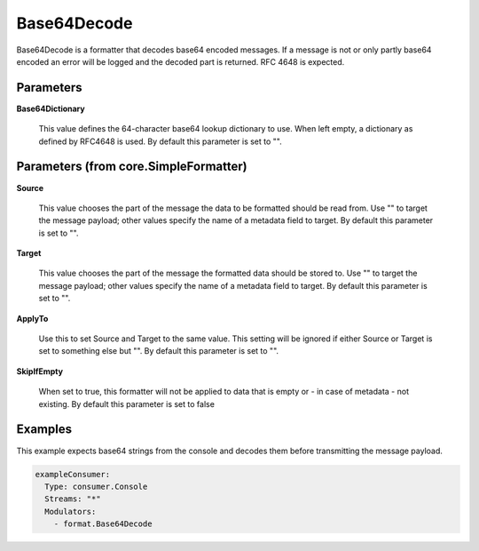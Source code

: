 .. Autogenerated by Gollum RST generator (docs/generator/*.go)

Base64Decode
============

Base64Decode is a formatter that decodes base64 encoded messages.
If a message is not or only partly base64 encoded an error will be logged
and the decoded part is returned. RFC 4648 is expected.




Parameters
----------

**Base64Dictionary**

  This value defines the 64-character base64 lookup
  dictionary to use. When left empty, a dictionary as defined by RFC4648 is used.
  By default this parameter is set to "".
  
  

Parameters (from core.SimpleFormatter)
--------------------------------------

**Source**

  This value chooses the part of the message the data to be formatted
  should be read from. Use "" to target the message payload; other values
  specify the name of a metadata field to target.
  By default this parameter is set to "".
  
  

**Target**

  This value chooses the part of the message the formatted data
  should be stored to. Use "" to target the message payload; other values
  specify the name of a metadata field to target.
  By default this parameter is set to "".
  
  

**ApplyTo**

  Use this to set Source and Target to the same value. This setting
  will be ignored if either Source or Target is set to something else but "".
  By default this parameter is set to "".
  
  

**SkipIfEmpty**

  When set to true, this formatter will not be applied to data
  that is empty or - in case of metadata - not existing.
  By default this parameter is set to false
  
  

Examples
--------

This example expects base64 strings from the console and decodes them before
transmitting the message payload.

.. code-block:: yaml

	 exampleConsumer:
	   Type: consumer.Console
	   Streams: "*"
	   Modulators:
	     - format.Base64Decode






